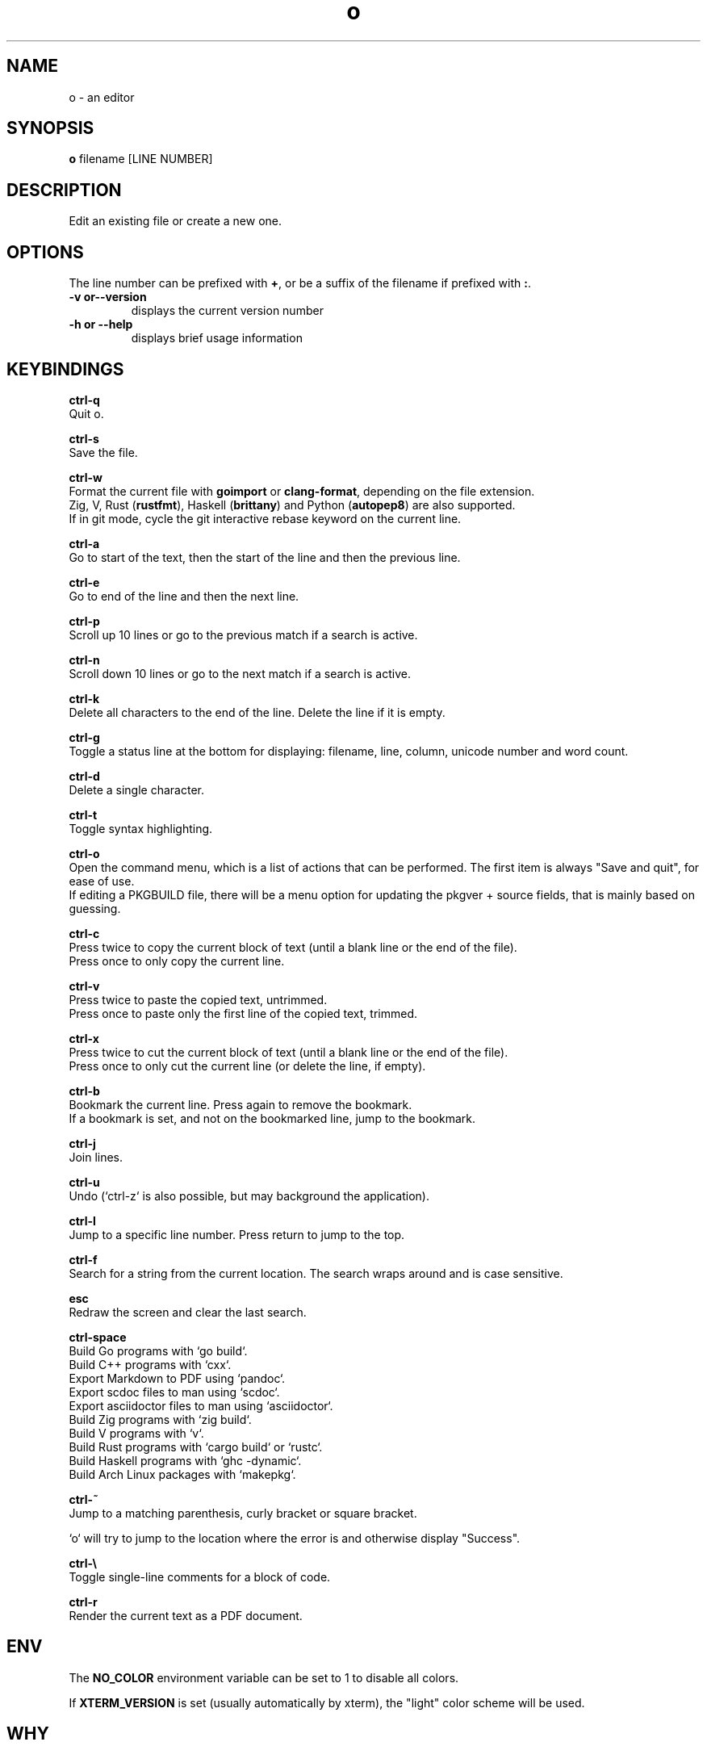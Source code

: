 .\"             -*-Nroff-*-
.\"
.TH "o" 1 "11 Jun 2020" "" ""
.SH NAME
o \- an editor
.SH SYNOPSIS
.B o
filename [LINE NUMBER]
.sp
.SH DESCRIPTION
Edit an existing file or create a new one.
.sp
.SH OPTIONS
.sp
The line number can be prefixed with \fB+\fP, or be a suffix of the filename if prefixed with \fB:\fP.
.sp
.TP
.B \-v or\-\-version
displays the current version number
.TP
.B \-h or \-\-help
displays brief usage information
.PP
.SH KEYBINDINGS
.sp
.B ctrl-q
  Quit o.
.sp
.B ctrl-s
  Save the file.
.sp
.B ctrl-w
  Format the current file with \fBgoimport\fP or \fBclang-format\fP, depending on the file extension.
  Zig, V, Rust (\fBrustfmt\fP), Haskell (\fBbrittany\fP) and Python (\fBautopep8\fP) are also supported.
  If in git mode, cycle the git interactive rebase keyword on the current line.
.sp
.B ctrl-a
  Go to start of the text, then the start of the line and then the previous line.
.sp
.B ctrl-e
  Go to end of the line and then the next line.
.sp
.B ctrl-p
  Scroll up 10 lines or go to the previous match if a search is active.
.sp
.B ctrl-n
  Scroll down 10 lines or go to the next match if a search is active.
.sp
.B ctrl-k
  Delete all characters to the end of the line. Delete the line if it is empty.
.sp
.B ctrl-g
  Toggle a status line at the bottom for displaying: filename, line, column, unicode number and word count.
.sp
.B ctrl-d
  Delete a single character.
.sp
.B ctrl-t
  Toggle syntax highlighting.
.sp
.B ctrl-o
  Open the command menu, which is a list of actions that can be performed. The first item is always "Save and quit", for ease of use.
  If editing a PKGBUILD file, there will be a menu option for updating the pkgver + source fields, that is mainly based on guessing.
.sp
.B ctrl-c
  Press twice to copy the current block of text (until a blank line or the end of the file).
  Press once to only copy the current line.
.sp
.B ctrl-v
  Press twice to paste the copied text, untrimmed.
  Press once to paste only the first line of the copied text, trimmed.
.sp
.B ctrl-x
  Press twice to cut the current block of text (until a blank line or the end of the file).
  Press once to only cut the current line (or delete the line, if empty).
.sp
.B ctrl-b
  Bookmark the current line. Press again to remove the bookmark.
  If a bookmark is set, and not on the bookmarked line, jump to the bookmark.
.sp
.B ctrl-j
  Join lines.
.sp
.B ctrl-u
  Undo (`ctrl-z` is also possible, but may background the application).
.sp
.B ctrl-l
  Jump to a specific line number. Press return to jump to the top.
.sp
.B ctrl-f
  Search for a string from the current location. The search wraps around and is case sensitive.
.sp
.B esc
  Redraw the screen and clear the last search.
.sp
.B ctrl-space
  Build Go programs with `go build`.
  Build C++ programs with `cxx`.
  Export Markdown to PDF using `pandoc`.
  Export scdoc files to man using `scdoc`.
  Export asciidoctor files to man using `asciidoctor`.
  Build Zig programs with `zig build`.
  Build V programs with `v`.
  Build Rust programs with `cargo build` or `rustc`.
  Build Haskell programs with `ghc -dynamic`.
  Build Arch Linux packages with `makepkg`.
.sp
.B ctrl-~
  Jump to a matching parenthesis, curly bracket or square bracket.
.sp
  `o` will try to jump to the location where the error is and otherwise display "Success".
.sp
.B ctrl-\\\\
  Toggle single-line comments for a block of code.
.sp
.B ctrl-r
  Render the current text as a PDF document.
.sp
.SH "ENV"
.sp
The \fBNO_COLOR\fP environment variable can be set to 1 to disable all colors.
.sp
If \fBXTERM_VERSION\fP is set (usually automatically by xterm), the "light" color scheme will be used.
.sp
.SH "WHY"
.sp
I wanted to write a simple editor that only used VT100 terminal codes.
.SH "SEE ALSO"
.BR nano (1)
.BR micro (1)
.SH BUGS
There may be remaining issues related to lines longer than the terminal width.
.sp
The smart indentation is not always smart.
.SH VERSION
2.30.1
.SH AUTHOR
.B o
was written by  Alexander F. Rødseth <xyproto@archlinux.org>
